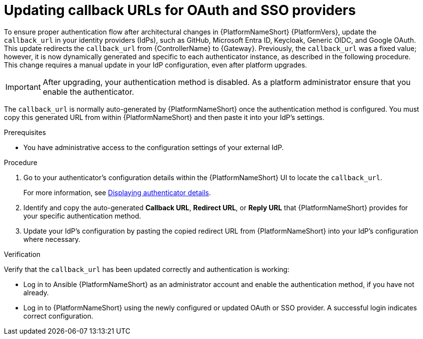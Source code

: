 :_mod-docs-content-type: PROCEDURE

[id="gw-update-callback-urls"]

= Updating callback URLs for OAuth and SSO providers

[role="_abstract"]

To ensure proper authentication flow after architectural changes in {PlatformNameShort} {PlatformVers}, update the `callback_url` in your identity providers (IdPs), such as GitHub, Microsoft Entra ID, Keycloak, Generic OIDC, and Google OAuth. 
This update redirects the `callback_url` from {ControllerName} to {Gateway}. 
Previously, the `callback_url` was a fixed value; however, it is now dynamically generated and specific to each authenticator instance, as described in the following procedure. 
This change requires a manual update in your IdP configuration, even after platform upgrades.

[IMPORTANT]
====
After upgrading, your authentication method is disabled. 
As a platform administrator ensure that you enable the authenticator.
====

The `callback_url` is normally auto-generated by {PlatformNameShort} once the authentication method is configured. 
You must copy this generated URL from within {PlatformNameShort} and then paste it into your IdP's settings.

.Prerequisites 

* You have administrative access to the configuration settings of your external IdP.

.Procedure

. Go to your authenticator's configuration details within the {PlatformNameShort} UI to locate the `callback_url`.
+
For more information, see link:{URLCentralAuth}/gw-configure-authentication#gw-display-auth-details[Displaying authenticator details].
. Identify and copy the auto-generated *Callback URL*, *Redirect URL*, or *Reply URL* that {PlatformNameShort} provides for your specific authentication method.
. Update your IdP's configuration by pasting the copied redirect URL from {PlatformNameShort} into your IdP's configuration where necessary.

.Verification

Verify that the `callback_url` has been updated correctly and authentication is working:

* Log in to Ansible {PlatformNameShort} as an administrator account and enable the authentication method, if you have not already.
* Log in to {PlatformNameShort} using the newly configured or updated OAuth or SSO provider. 
A successful login indicates correct configuration.
